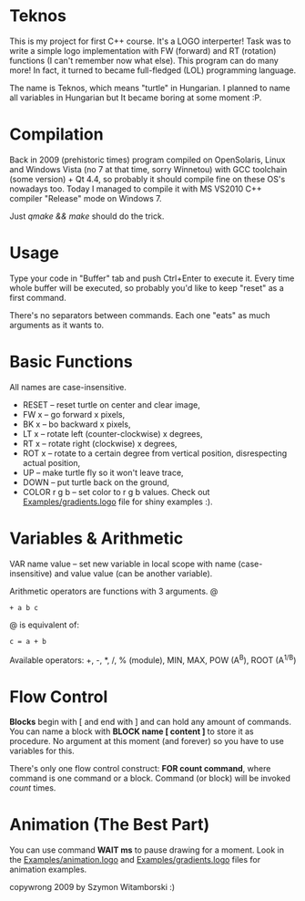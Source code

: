 * Teknos

  This is my project for first C++ course. It's a LOGO interperter!
  Task was to write a simple logo implementation with FW (forward) and
  RT (rotation) functions (I can't remember now what else). This
  program can do many more! In fact, it turned to became full-fledged
  (LOL) programming language.

  The name is Teknos, which means "turtle" in Hungarian. I planned to
  name all variables in Hungarian but It became boring at some
  moment :P.

* Compilation

  Back in 2009 (prehistoric times) program compiled on OpenSolaris,
  Linux and Windows Vista (no 7 at that time, sorry Winnetou) with GCC
  toolchain (some version) + Qt 4.4, so probably it should compile
  fine on these OS's nowadays too. Today I managed to compile it with
  MS VS2010 C++ compiler "Release" mode on Windows 7.

  Just /qmake && make/ should do the trick.

* Usage

  Type your code in "Buffer" tab and push Ctrl+Enter to execute
  it. Every time whole buffer will be executed, so probably you'd like
  to keep "reset" as a first command.

  There's no separators between commands. Each one "eats" as much
  arguments as it wants to.

* Basic Functions
  
  All names are case-insensitive.
  
  - RESET -- reset turtle on center and clear image,
  - FW x -- go forward x pixels,
  - BK x -- bo backward x pixels,
  - LT x -- rotate left (counter-clockwise) x degrees,
  - RT x -- rotate right (clockwise) x degrees,
  - ROT x -- rotate to a certain degree from vertical position,
    disrespecting actual position,
  - UP -- make turtle fly so it won't leave trace,
  - DOWN -- put turtle back on the ground,
  - COLOR r g b -- set color to r g b values. Check out
    [[https://github.com/santamon/Teknos-LOGO/blob/master/Examples/gradients.logo][Examples/gradients.logo]] file for shiny examples :).

* Variables & Arithmetic

  VAR name value -- set new variable in local scope with name
  (case-insensitive) and value value (can be another variable).

  Arithmetic operators are functions with 3 arguments.
@
#+BEGIN_SRC
+ a b c 
#+END_SRC
@
  is equivalent of:

#+BEGIN_SRC
c = a + b
#+END_SRC

  Available operators: +, -, *, /, % (module), MIN, MAX,
  POW (A^{B}), ROOT (A^{1/B})

* Flow Control

  *Blocks* begin with [ and end with ] and can hold any amount of
  commands. You can name a block with *BLOCK name [ content ]* to
  store it as procedure. No argument at this moment (and forever) so
  you have to use variables for this.

  There's only one flow control construct: *FOR count command*, where
  command is one command or a block. Command (or block) will be
  invoked /count/ times.

* Animation (The Best Part)

  You can use command *WAIT ms* to pause drawing for a moment. Look in
  the [[https://github.com/santamon/Teknos-LOGO/blob/master/Examples/animation.logo][Examples/animation.logo]] and [[https://github.com/santamon/Teknos-LOGO/blob/master/Examples/gradients.logo][Examples/gradients.logo]] files for
  animation examples.
  

copywrong 2009 by Szymon Witamborski :)


